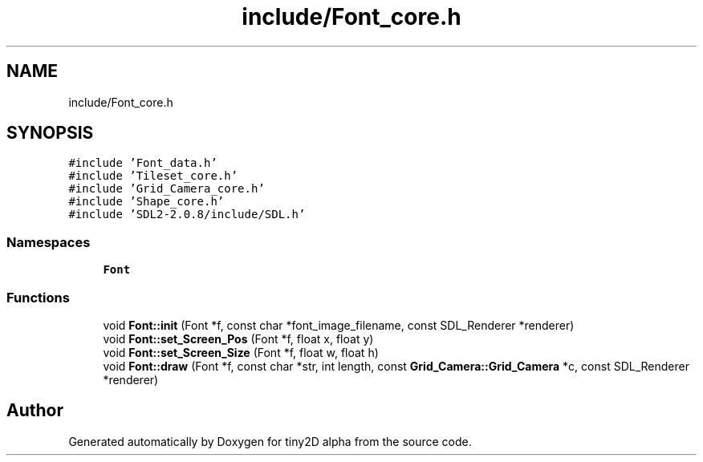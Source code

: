.TH "include/Font_core.h" 3 "Sun Oct 28 2018" "tiny2D alpha" \" -*- nroff -*-
.ad l
.nh
.SH NAME
include/Font_core.h
.SH SYNOPSIS
.br
.PP
\fC#include 'Font_data\&.h'\fP
.br
\fC#include 'Tileset_core\&.h'\fP
.br
\fC#include 'Grid_Camera_core\&.h'\fP
.br
\fC#include 'Shape_core\&.h'\fP
.br
\fC#include 'SDL2\-2\&.0\&.8/include/SDL\&.h'\fP
.br

.SS "Namespaces"

.in +1c
.ti -1c
.RI " \fBFont\fP"
.br
.in -1c
.SS "Functions"

.in +1c
.ti -1c
.RI "void \fBFont::init\fP (Font *f, const char *font_image_filename, const SDL_Renderer *renderer)"
.br
.ti -1c
.RI "void \fBFont::set_Screen_Pos\fP (Font *f, float x, float y)"
.br
.ti -1c
.RI "void \fBFont::set_Screen_Size\fP (Font *f, float w, float h)"
.br
.ti -1c
.RI "void \fBFont::draw\fP (Font *f, const char *str, int length, const \fBGrid_Camera::Grid_Camera\fP *c, const SDL_Renderer *renderer)"
.br
.in -1c
.SH "Author"
.PP 
Generated automatically by Doxygen for tiny2D alpha from the source code\&.

